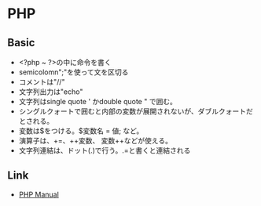 * PHP
** Basic
- <?php ~ ?>の中に命令を書く
- semicolomn";"を使って文を区切る
- コメントは"//"
- 文字列出力は"echo"
- 文字列はsingle quote ' かdouble quote " で囲む。
- シングルクォートで囲むと内部の変数が展開されないが、ダブルクォートだとされる。
- 変数は$をつける。$変数名 = 値; など。
- 演算子は、+=、++変数、 変数++などが使える。
- 文字列連結は、ドット(.)で行う。.=と書くと連結される

** Link
- [[http://php.net/manual/en/index.php][PHP Manual]]
